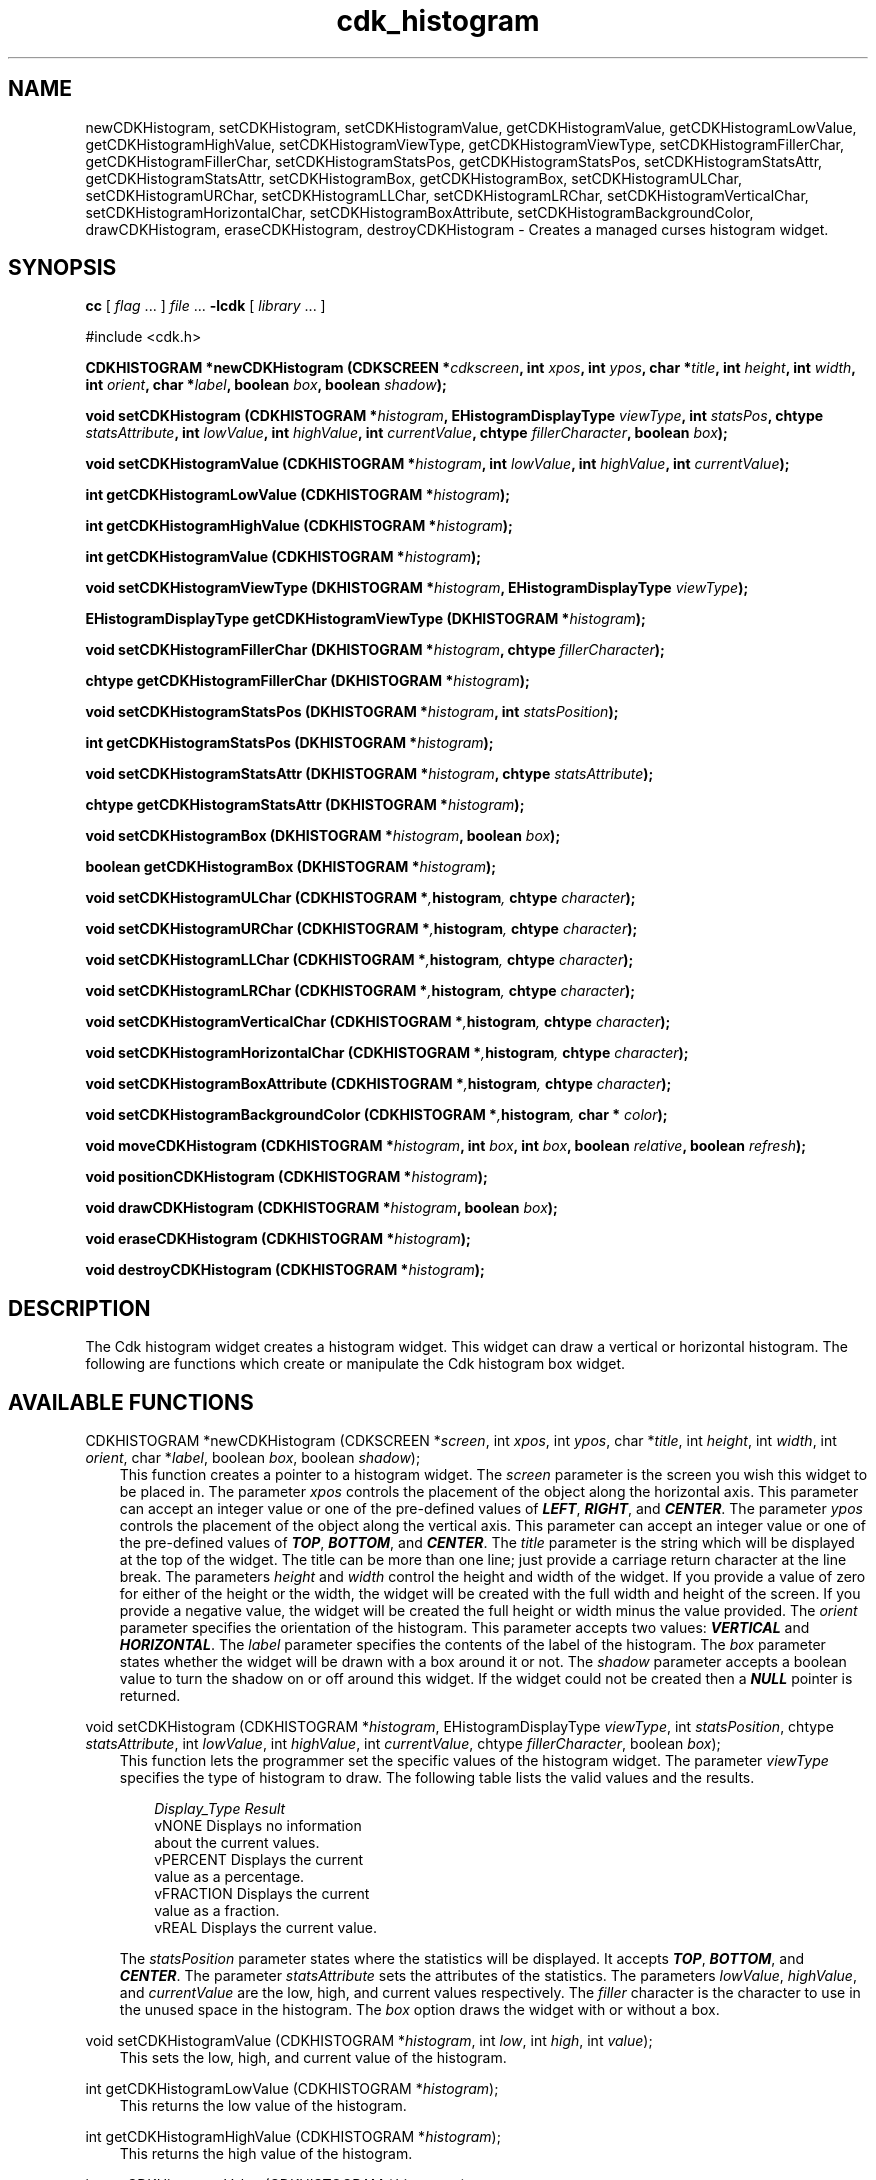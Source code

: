 .de It
.br
.ie \\n(.$>=3 .ne \\$3
.el .ne 3
.IP "\\$1" \\$2
..
.TH cdk_histogram 3 "24 April 1997"
.SH NAME
newCDKHistogram, setCDKHistogram, 
setCDKHistogramValue, getCDKHistogramValue, getCDKHistogramLowValue, getCDKHistogramHighValue,
setCDKHistogramViewType, getCDKHistogramViewType,
setCDKHistogramFillerChar, getCDKHistogramFillerChar,
setCDKHistogramStatsPos, getCDKHistogramStatsPos,
setCDKHistogramStatsAttr, getCDKHistogramStatsAttr,
setCDKHistogramBox, getCDKHistogramBox,
setCDKHistogramULChar, setCDKHistogramURChar,
setCDKHistogramLLChar, setCDKHistogramLRChar,
setCDKHistogramVerticalChar, setCDKHistogramHorizontalChar,
setCDKHistogramBoxAttribute,
setCDKHistogramBackgroundColor,
drawCDKHistogram, eraseCDKHistogram, 
destroyCDKHistogram \- Creates a managed curses histogram widget.
.SH SYNOPSIS
.LP
.B cc
.RI "[ " "flag" " \|.\|.\|. ] " "file" " \|.\|.\|."
.B \-lcdk
.RI "[ " "library" " \|.\|.\|. ]"
.LP
#include <cdk.h>
.LP
.BI "CDKHISTOGRAM *newCDKHistogram (CDKSCREEN *" "cdkscreen",
.BI "int " "xpos",
.BI "int " "ypos",
.BI "char *" "title",
.BI "int " "height",
.BI "int " "width",
.BI "int " "orient",
.BI "char *" "label",
.BI "boolean " "box",
.BI "boolean " "shadow");
.LP
.BI "void setCDKHistogram (CDKHISTOGRAM *" "histogram",
.BI "EHistogramDisplayType " "viewType",
.BI "int " "statsPos",
.BI "chtype " "statsAttribute",
.BI "int " "lowValue",
.BI "int " "highValue",
.BI "int " "currentValue",
.BI "chtype " "fillerCharacter",
.BI "boolean " "box");
.LP
.BI "void setCDKHistogramValue (CDKHISTOGRAM *" "histogram",
.BI "int " "lowValue",
.BI "int " "highValue",
.BI "int " "currentValue");
.LP
.BI "int getCDKHistogramLowValue (CDKHISTOGRAM *" "histogram");
.LP
.BI "int getCDKHistogramHighValue (CDKHISTOGRAM *" "histogram");
.LP
.BI "int getCDKHistogramValue (CDKHISTOGRAM *" "histogram");
.LP
.BI "void setCDKHistogramViewType (DKHISTOGRAM *" "histogram",
.BI "EHistogramDisplayType " "viewType");
.LP
.BI "EHistogramDisplayType getCDKHistogramViewType (DKHISTOGRAM *" "histogram");
.LP
.BI "void setCDKHistogramFillerChar (DKHISTOGRAM *" "histogram",
.BI "chtype " "fillerCharacter");
.LP
.BI "chtype getCDKHistogramFillerChar (DKHISTOGRAM *" "histogram");
.LP
.BI "void setCDKHistogramStatsPos (DKHISTOGRAM *" "histogram",
.BI "int " "statsPosition");
.LP
.BI "int getCDKHistogramStatsPos (DKHISTOGRAM *" "histogram");
.LP
.BI "void setCDKHistogramStatsAttr (DKHISTOGRAM *" "histogram",
.BI "chtype " "statsAttribute");
.LP
.BI "chtype getCDKHistogramStatsAttr (DKHISTOGRAM *" "histogram");
.LP
.BI "void setCDKHistogramBox (DKHISTOGRAM *" "histogram",
.BI "boolean " "box");
.LP
.BI "boolean getCDKHistogramBox (DKHISTOGRAM *" "histogram");
.LP
.BI "void setCDKHistogramULChar (CDKHISTOGRAM *", "histogram",
.BI "chtype " "character");
.LP
.BI "void setCDKHistogramURChar (CDKHISTOGRAM *", "histogram",
.BI "chtype " "character");
.LP
.BI "void setCDKHistogramLLChar (CDKHISTOGRAM *", "histogram",
.BI "chtype " "character");
.LP
.BI "void setCDKHistogramLRChar (CDKHISTOGRAM *", "histogram",
.BI "chtype " "character");
.LP
.BI "void setCDKHistogramVerticalChar (CDKHISTOGRAM *", "histogram",
.BI "chtype " "character");
.LP
.BI "void setCDKHistogramHorizontalChar (CDKHISTOGRAM *", "histogram",
.BI "chtype " "character");
.LP
.BI "void setCDKHistogramBoxAttribute (CDKHISTOGRAM *", "histogram",
.BI "chtype " "character");
.LP
.BI "void setCDKHistogramBackgroundColor (CDKHISTOGRAM *", "histogram",
.BI "char * " "color");
.LP
.BI "void moveCDKHistogram (CDKHISTOGRAM *" "histogram",
.BI "int " "box",
.BI "int " "box",
.BI "boolean " "relative",
.BI "boolean " "refresh");
.LP
.BI "void positionCDKHistogram (CDKHISTOGRAM *" "histogram");
.LP
.BI "void drawCDKHistogram (CDKHISTOGRAM *" "histogram",
.BI "boolean " "box");
.LP
.BI "void eraseCDKHistogram (CDKHISTOGRAM *" "histogram");
.LP
.BI "void destroyCDKHistogram (CDKHISTOGRAM *" "histogram");
.LP
.SH DESCRIPTION
The Cdk histogram widget creates a histogram widget. This widget can draw a 
vertical or horizontal histogram. The following are functions which create or 
manipulate the Cdk histogram box widget.

.SH AVAILABLE FUNCTIONS
CDKHISTOGRAM *newCDKHistogram (CDKSCREEN *\f2screen\f1, int \f2xpos\f1, int \f2ypos\f1, char *\f2title\f1, int \f2height\f1, int \f2width\f1, int \f2orient\f1, char *\f2label\f1, boolean \f2box\f1, boolean \f2shadow\f1);
.RS 3
This function creates a pointer to a histogram widget. The \f2screen\f1 parameter
is the screen you wish this widget to be placed in. The parameter \f2xpos\f1
controls the placement of the object along the horizontal axis. This parameter
can accept an integer value or one of the pre-defined values of \f4LEFT\f1,
\f4RIGHT\f1, and \f4CENTER\f1. The parameter \f2ypos\f1 controls the placement
of the object along the vertical axis. This parameter can accept an integer 
value or one of the pre-defined values of \f4TOP\f1, \f4BOTTOM\f1, and \f4CENTER\f1.
The \f2title\f1 parameter is the string which will be displayed at the top of the 
widget. The title can be more than one line; just provide a carriage return 
character at the line break. The parameters \f2height\f1 and \f2width\f1 control 
the height and width of the widget. If you provide a value of zero for either 
of the height or the width, the widget will be created with the full width and 
height of the screen. If you provide a negative value, the widget will be created
the full height or width minus the value provided. The \f2orient\f1
parameter specifies the orientation of the histogram. This parameter accepts 
two values: \f4VERTICAL\f1 and \f4HORIZONTAL\f1. The \f2label\f1 parameter 
specifies the contents of the label of the histogram. The \f2box\f1 parameter 
states whether the widget will be drawn with a box around it or not. The 
\f2shadow\f1 parameter accepts a boolean value to turn the shadow on or 
off around this widget. If the widget could not be created then a \f4NULL\f1
pointer is returned.
.RE

void setCDKHistogram (CDKHISTOGRAM *\f2histogram\f1, EHistogramDisplayType \f2viewType\f1, int \f2statsPosition\f1, chtype \f2statsAttribute\f1, int \f2lowValue\f1, int \f2highValue\f1, int \f2currentValue\f1, chtype \f2fillerCharacter\f1, boolean \f2box\f1);
.RS 3
This function lets the programmer set the specific values of the histogram 
widget.  The parameter \f2viewType\f1 specifies the type of histogram to draw.
The following table lists the valid values and the results.
.LP
.RS 3
.nf 
\f2Display_Type      Result\f1
vNONE             Displays no information
                  about the current values.
vPERCENT          Displays the current
                  value as a percentage.
vFRACTION         Displays the current
                  value as a fraction.
vREAL             Displays the current value.
.fi
.RE
.LP
The \f2statsPosition\f1 parameter states where the statistics will be 
displayed. It accepts \f4TOP\f1, \f4BOTTOM\f1, and \f4CENTER\f1. The parameter
\f2statsAttribute\f1 sets the attributes of the statistics. The parameters 
\f2lowValue\f1, \f2highValue\f1, and \f2currentValue\f1 are the low, high, 
and current values respectively. The \f2filler\f1 character is the character 
to use in the unused space in the histogram. The \f2box\f1 option draws 
the widget with or without a box.
.RE

void setCDKHistogramValue (CDKHISTOGRAM *\f2histogram\f1, int \f2low\f1, int \f2high\f1, int \f2value\f1);
.RS 3
This sets the low, high, and current value of the histogram.
.RE

int getCDKHistogramLowValue (CDKHISTOGRAM *\f2histogram\f1);
.RS 3
This returns the low value of the histogram.
.RE

int getCDKHistogramHighValue (CDKHISTOGRAM *\f2histogram\f1);
.RS 3
This returns the high value of the histogram.
.RE

int getCDKHistogramValue (CDKHISTOGRAM *\f2histogram\f1);
.RS 3
This returns the current value of the histogram.
.RE

void setCDKHistogramViewType (CDKHISTOGRAM *\f2histogram\f1, EHistogramViewType \f2viewType\f1);
.RS 3
This sets the view type of the histogram. Look at the \f4setCDKHistogram\f1 section in this
man page for more details.
.RE

EHistogramViewType getCDKHistogramViewType (CDKHISTOGRAM *\f2histogram\f1);
.RS 3
This returns the view type of the histogram widget.
.RE

void setCDKHistogramFillerChar (CDKHISTOGRAM *\f2histogram\f1, chtype \f2fillerChar\f1);
.RS 3
This sets the character to use when drawing the histogram bar.
.RE

chtype getCDKHistogramFillerChar (CDKHISTOGRAM *\f2histogram\f1);
.RS 3
This returns the character being used to draw the histogram bar.
.RE

void setCDKHistogramStatsPos (CDKHISTOGRAM *\f2histogram\f1, int \f2statsPos\f1);
.RS 3
This sets where the statistics will be drawn on the widget. Look at the 
\f4setCDKHistogram\f1 section in this man page for more details.
.RE

int getCDKHistogramStatsPos (CDKHISTOGRAM *\f2histogram\f1);
.RS 3
This returns where the histogram will draw the statistics.
.RE

void setCDKHistogramStatsAttr (CDKHISTOGRAM *\f2histogram\f1, int \f2statsAttribute\f1);
.RS 3
This sets the attribute to use when drawing the histogram statistics.
.RE

chtype getCDKHistogramStatsAttr (CDKHISTOGRAM *\f2histogram\f1);
.RS 3
This returns the attribute of the statistics of the histogram.
.RE

void setCDKHistogramBox (CDKHISTOGRAM *\f2histogram\f1, boolean \f2boxWidget\f1);
.RS 3
This sets whether or not the widget will be draw with a box around it.
.RE

boolean getCDKHistogramBox (CDKHISTOGRAM *\f2histogram\f1);
.RS 3
This returns whether or not the widget will be drawn with a box around it.
.RE

void setCDKHistogramULChar (CDKHISTOGRAM *\f2histogram\f1, chtype \f2character\f1);
.RS 3
This function sets the upper left hand corner of the widgets box to
the given character.
.RE

void setCDKHistogramURChar (CDKHISTOGRAM *\f2histogram\f1, chtype \f2character\f1);
.RS 3
This function sets the upper right hand corner of the widgets box to
the given character.
.RE

void setCDKHistogramLLChar (CDKHISTOGRAM *\f2histogram\f1, chtype \f2character\f1);
.RS 3
This function sets the lower left hand corner of the widgets box to
the given character.
.RE

void setCDKHistogramLRChar (CDKHISTOGRAM *\f2histogram\f1, chtype \f2character\f1);
.RS 3
This function sets the lower right hand corner of the widgets box to
the given character.
.RE

void setCDKHistogramVerticalChar (CDKHISTOGRAM *\f2histogram\f1, chtype \f2character\f1);
.RS 3
This function sets the vertical drawing character for the box to
the given character.
.RE

void setCDKHistogramHorizontalChar (CDKHISTOGRAM *\f2histogram\f1, chtype \f2character\f1);
.RS 3
This function sets the horizontal drawing character for the box to
the given character.
.RE

void setCDKHistogramBoxAttribute (CDKHISTOGRAM *\f2histogram\f1, chtype \f2attribute\f1);
.RS 3
This function sets the attribute of the box.
.RE

void setCDKHistogramBackgroundColor (CDKHISTOGRAM *\f2histogram\f1, char *\f2color\f1);
.RS 3
This sets the background color of the widget. The parameter \f2color\f1
is in the format of the Cdk format strings. To get more information look
at the \f4cdk_display\f1 manual page.
.RE

void moveCDKHistogram (CDKHISTOGRAM *\f2histogram\f1, int \f2xpos\f1, int \f2ypos\f1, boolean \f2relative\f1, boolean \f2refresh\f1);
.RS 3
This function moves the given widget to the given position. The parameters
\f2xpos\f1 and \f2ypos\f1 is the new position of the widget. The parameter
\f2xpos\f1 can accept an integer value or one of the pre-defined values of
\f4TOP\f1, \f4BOTTOM\f1, and \f4CENTER\f1. The parameter \f2ypos\f1 can 
accept an integer value or one of the pre-defined values of \f4LEFT\f1,
\f4RIGHT\f1, and \f4CENTER\f1. The parameter \f2relative\f1 states whether
the \f2xpos\f1/\f2ypos\f1 pair is a relative move or an absolute move. For
example if \f2xpos\f1 = 1 and \f2ypos\f1 = 2 and \f2relative\f1 = \f2TRUE\f1,
then the widget would move one row down and two columns right. If the value
of \f2relative\f1 was \f2FALSE\f1 then the widget would move to the position
(1,2). Do not use the values of \f4TOP\f1, \f4BOTTOM\f1, \f4LEFT\f1, 
\f4RIGHT\f1, or \f4CENTER\f1 when \f2relative\f1 = \f4TRUE\f1. (wierd things 
may happen). The final parameter \f2refresh\f1 is a boolean value which states 
whether the widget will get refreshed after the move or not.
.RE

void positionCDKHistogram (CDKHISTOGRAM *\f2histogram\f1);
.RS 3
This function allows the user to move the widget around the screen via the
cursor/keypad keys. The following key bindings can be used to move the
widget around the screen.
.LP
.nf
\f4Key Bindings\f1
.RS 3
\f2Key          Action\f1
Up Arrow     Moves the widget up one line.
Down Arrow   Moves the widget down one line.
Left Arrow   Moves the widget left one column
Right Arrow  Moves the widget right one column
Keypad-1     Moves the widget down one line
             and left one column.
Keypad-2     Moves the widget down one line.
Keypad-3     Moves the widget down one line
             and right one column.
Keypad-4     Moves the widget left one column
Keypad-5     Centers the widget both vertically
             and horizontally.
Keypad-6     Moves the widget right one column
Keypad-7     Moves the widget up one line
             and left one column.
Keypad-8     Moves the widget up one line.
Keypad-9     Moves the widget up one line
             and right one column.
t            Moves the widget to the top of the screen.
b            Moves the widget to the bottom of the screen.
l            Moves the widget to the left of the screen.
r            Moves the widget to the right of the screen.
c            Centers the widget between the left and 
             right of the window.
C            Centers the widget between the top and 
             bottom of the window.
Escape       Returns the widget to it's original position.
Return       Exits the function and leaves the widget
             where it was.
.fi
.RE
.RS 3
.LP
Keypad means that if the keyboard you are using has a keypad, then the
Num-Lock light has to be on in order to use the keys as listed. (The
numeric keys at the top of the keyboard will work as well.)
.LP
void drawCDKHistogram (CDKHISTOGRAM *\f2histogram\f1, boolean \f2box\f1);
.RS 3
This function draws the histogram widget on the screen. The \f2box\f1 option 
draws the widget with or without a box.
.RE

void eraseCDKHistogram (CDKHISTOGRAM *\f2histogram\f1);
.RS 3
This function removes the widget from the screen. This does \f4NOT\f1 destroy
the widget.
.RE

void destroyCDKHistogram (CDKHISTOGRAM *\f2histogram\f1);
.RS 3
This function removes the widget from the screen and frees up any memory the
object may be using.
.RE
.SH SEE ALSO
.BR cdk (3),
.BR cdk_binding (3),
.BR cdk_display (3),
.BR cdk_screen (3)
.SH NOTES
.PP
The header file \f4<cdk.h>\f1 automatically includes the header files
\f4<curses.h>\f1, \f4<stdlib.h>\f1, \f4<string.h>\f1, \f4<ctype.h>\f1,
\f4<unistd.h>\f1, \f4<dirent.h>\f1, \f4<time.h>\f1, \f4<errno.h>\f1,
\f4<pwd.h>\f1, \f4<grp.h>\f1, \f4<sys/stat.h>\f1, and \f4<sys/types.h>\f1.
The \f4<curses.h>\f1 header file includes \f4<stdio.h>\f1 and \f4<unctrl.h>\f1.
.PP
If you have \f4Ncurses\f1 installed on your machine add -DNCURSES to the 
compile line to include the Ncurses header files instead.

